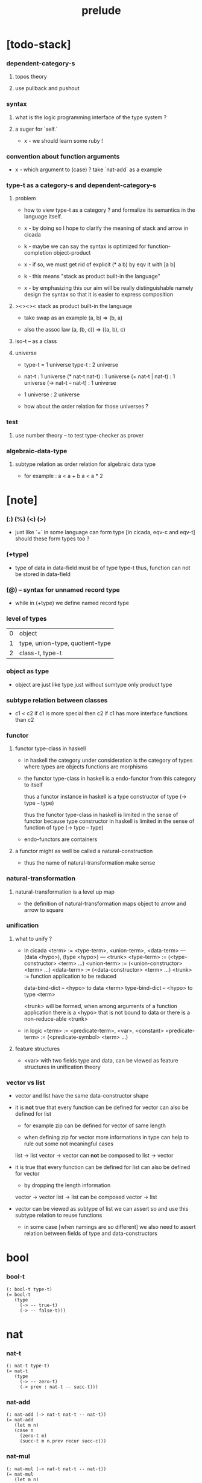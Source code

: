 #+title: prelude

* [todo-stack]

*** dependent-category-s

***** topos theory

***** use pullback and pushout

*** syntax

***** what is the logic programming interface of the type system ?

***** a suger for `self.`

      - x -
        we should learn some ruby !

*** convention about function arguments

    - x -
      which argument to (case) ?
      take `nat-add` as a example

*** type-t as a category-s and dependent-category-s

***** problem

      - how to view type-t as a category ?
        and formalize its semantics in the language itself.

      - x -
        by doing so
        I hope to clarify the meaning of stack and arrow in cicada

      - k -
        maybe we can say
        the syntax is optimized for function-completion object-product

      - x -
        if so,
        we must get rid of explicit (* a b)
        by eqv it with [a b]

      - k -
        this means "stack as product built-in the language"

      - x -
        by emphasizing this
        our aim will be really distinguishable
        namely
        design the syntax
        so that it is easier to express composition

***** ><><>< stack as product built-in the language

      - take swap as an example  (a, b) => (b, a)

      - also the assoc law (a, (b, c)) => ((a,  b), c)

***** iso-t -- as a class

***** universe

      - type-t = 1 universe
        type-t : 2 universe

      - nat-t : 1 universe
        (* nat-t nat-t) : 1 universe
        (+ nat-t | nat-t) : 1 universe
        (-> nat-t -- nat-t) : 1 universe

      - 1 universe : 2 universe

      - how about the order relation for those universes ?

*** test

***** use number theory -- to test type-checker as prover

*** algebraic-data-type

***** subtype relation as order relation for algebraic data type

      - for example :
        a < a + b
        a < a * 2

* [note]

*** (:) (%) (<) (>)

    - just like `=` in some language can form type
      [in cicada, eqv-c and eqv-t]
      should these form types too ?

*** (+type)

    - type of data in data-field must be of type type-t
      thus, function can not be stored in data-field

*** (@) -- syntax for unnamed record type

    - while in (+type)
      we define named record type

*** level of types

    | 0 | object                          |
    | 1 | type, union-type, quotient-type |
    | 2 | class-t, type-t                 |

*** object as type

    - object are just like type
      just without sumtype
      only product type

*** subtype relation between classes

    - c1 < c2
      if c1 is more special then c2
      if c1 has more interface functions than c2

*** functor

***** functor type-class in haskell

      - in haskell the category under consideration
        is the category of types
        where types are objects
        functions are morphisms

      - the functor type-class in haskell
        is a endo-functor from this category to itself

        thus a functor instance in haskell
        is a type constructor of type (-> type -- type)

        thus the functor type-class in haskell
        is limited in the sense of functor
        because type constructor in haskell
        is limited in the sense of function of type (-> type -- type)

      - endo-functors are containers

***** a functor might as well be called a natural-construction

      - thus the name of natural-transformation make sense

*** natural-transformation

***** natural-transformation is a level up map

      - the definition of natural-transformation
        maps object to arrow
        and arrow to square

*** unification

***** what to unify ?

      - in cicada
        <term> := <type-term>, <union-term>, <data-term>
        --- (data <hypo>), (type <hypo>)
        --- <trunk>
        <type-term>  := (<type-constructor> <term> ...)
        <union-term> := (<union-constructor> <term> ...)
        <data-term>  := (<data-constructor> <term> ...)
        <trunk> := function application to be reduced

        data-bind-dict -- <hypo> to data <term>
        type-bind-dict -- <hypo> to type <term>

        <trunk> will be formed,
        when among arguments of a function application
        there is a <hypo> that is not bound to data
        or there is a non-reduce-able <trunk>

      - in logic
        <term> := <predicate-term>, <var>, <constant>
        <predicate-term> := (<predicate-symbol> <term> ...)

***** feature structures

      - <var> with two fields type and data,
        can be viewed as feature structures
        in unification theory

*** vector vs list

    - vector and list have the same data-constructor shape

    - it is *not* true that
      every function can be defined for vector
      can also be defined for list

      - for example zip can be defined for vector of same length

      - when defining zip for vector
        more informations in type
        can help to rule out some not meaningful cases

      list -> list
      vector -> vector
      can *not* be composed to
      list -> vector

    - it is true that
      every function can be defined for list
      can also be defined for vector

      - by dropping the length information

      vector -> vector
      list -> list
      can be composed
      vector -> list

    - vector can be viewed as subtype of list
      we can assert so
      and use this subtype relation to reuse functions

      - in some case [when namings are so different]
        we also need to assert relation between
        fields of type and data-constructors

* bool

*** bool-t

    #+begin_src cicada
    (: bool-t type-t)
    (= bool-t
       (type
         (-> -- true-t)
         (-> -- false-t)))
    #+end_src

* nat

*** nat-t

    #+begin_src cicada
    (: nat-t type-t)
    (= nat-t
       (type
         (-> -- zero-t)
         (-> prev : nat-t -- succ-t)))
    #+end_src

*** nat-add

    #+begin_src cicada
    (: nat-add (-> nat-t nat-t -- nat-t))
    (= nat-add
       (let m n)
       (case n
         (zero-t m)
         (succ-t m n.prev recur succ-c)))
    #+end_src

*** nat-mul

    #+begin_src cicada
    (: nat-mul (-> nat-t nat-t -- nat-t))
    (= nat-mul
       (let m n)
       (case n
         (zero-t n)
         (succ-t m n.prev recur m nat-add)))
    #+end_src

*** nat-factorial

    #+begin_src cicada
    (: nat-factorial (-> nat-t -- nat-t))
    (= nat-factorial
       (let n)
       (case n
         (zero-t n succ-c)
         (succ-t n.prev recur n nat-mul)))
    #+end_src

* list

*** list-t

    #+begin_src cicada
    (: list-t (-> type-t -- type-t))
    (= list-t
       (type (@ t : type-t)
         (-> -- t null-t)
         (-> car : t
             cdr : t list-t
          -- t cons-t)))
    #+end_src

*** list-length

    #+begin_src cicada
    (: list-length (-> t list-t -- nat-t))
    (= list-length
       (let list)
       (case list
         (null-t zero-c)
         (cons-t list.cdr recur succ-c)))
    #+end_src

*** list-append

    #+begin_src cicada
    (: list-append
       (-> t list-t
           t list-t
        -- t list-t))
    (= list-append
       (let ante succ)
       (case succ
         (null-t ante)
         (cons-t succ.car ante succ.cdr recur cons-c)))
    #+end_src

*** list-map

    #+begin_src cicada
    (: list-map
       (-> a list-t
           (-> a -- b)
        -- b list-t))
    (= list-map
       (let list fun)
       (case list
         (null-t list)
         (cons-t list.car fun list.cdr {fun} recur cons-c)))
    #+end_src

*** list-remove-first

    #+begin_src cicada
    (: list-remove-first
       (-> t
           t list-t
        -- t list-t))
    (= list-remove-first
       (let x list)
       (case list
         (null-t list)
         (cons-t (case [list.car x eq-p]
                   (true-t  list.cdr)
                   (false-t list.car list.cdr x recur cons-c)))))
    #+end_src

* eqv

*** eqv-t

    #+begin_src cicada
    (: eqv-t
       (-> t :: type-t
           t
        -- type-t))
    (= eqv-t
       (type
         (-> value :: t
          -- value value eqv-t)))
    #+end_src

*** eqv-apply

    #+begin_src cicada
    (: eqv-apply
       (-> [a b] :: type-t
           [x y] :: a
           x y eqv-t
           fun : (-> a -- b)
        -- x fun y fun eqv-t))
    (= eqv-apply eqv-c)
    #+end_src

*** eqv-swap

    #+begin_src cicada
    (: eqv-swap
       (-> t :: type-t
           [x y] :: t
           x y eqv-t
        -- y x eqv-t))
    (= eqv-swap eqv-c)
    #+end_src

*** eqv-compose

    #+begin_src cicada
    (: eqv-compose
       (-> t :: type-t
           [x y z] :: t
           x y eqv-t
           y z eqv-t
        -- x z eqv-t))
    (= eqv-compose eqv-c)
    #+end_src

* nat

*** >< nat-even-p

*** nat-even-t -- re-imp predicate as judgment

    #+begin_src cicada
    (: nat-even-t (-> nat-t -- type-t))
    (= nat-even-t
       (type
         (-> -- zero-c zero-even-t)
         (-> m :: nat-t
             prev : m nat-even-t
          -- m succ-c succ-c even-plus-two-even-t)))

    (: two-even (-> -- zero-c succ-c succ-c nat-even-t))
    (= two-even zero-even-c even-plus-two-even-c)
    #+end_src

*** nat-add-associative

    #+begin_src cicada
    (: nat-add-associative
       (-> [x y z] : nat-t
        -- x y nat-add z nat-add
           x y z nat-add nat-add eqv-t))
    (= nat-add-associative
       (let x y z)
       (case z
         (zero-t eqv-c)
         (succ-t x y z.prev recur {succ-c} eqv-apply)))
    #+end_src

*** nat-add-commutative

    #+begin_src cicada
    (: nat-add-commutative
       (-> [m n] : nat-t
        -- m n nat-add
           n m nat-add eqv-t))
    (= nat-add-commutative
       (let m n)
       (case n
         (zero-t m nat-add-zero-commutative)
         (succ-t
           m n.prev recur {succ-c} eqv-apply
           n.prev m nat-add-succ-commutative eqv-compose)))
    #+end_src

*** nat-add-zero-commutative

    #+begin_src cicada
    (: nat-add-zero-commutative
       (-> m : nat-t
        -- m zero-c nat-add
           zero-c m nat-add eqv-t))
    (= nat-add-zero-commutative
       (let m)
       (case m
         (zero-t eqv-c)
         (succ-t m.prev recur {succ-c} eqv-apply)))
    #+end_src

*** nat-add-succ-commutative

    #+begin_src cicada
    (: nat-add-succ-commutative
       (-> [m n] : nat-t
        -- m succ-c n nat-add
           m n nat-add succ-c eqv-t))
    (= nat-add-succ-commutative
       (let m n)
       (case n
         (zero-t eqv-c)
         (succ-t m n.prev recur {succ-c} eqv-apply)))
    #+end_src

* list

*** list-length-t -- re-imp function as relation

    #+begin_src cicada
    (note
      (: list-length
         (-> list : t list-t
          -- length : nat-t))
      (: list-length-t
         (-> list : t list-t
             length : nat-t
          -- type-t)))

    (: list-length-t (-> t list-t, nat-t -- type-t))
    (= list-length-t
       (type (@ list : t list-t
                length : nat-t)
         (-> -- null-c zero-c zero-length-t)
         (-> prev : list length list-length-t
          -- element :: t
             element list cons-c
             length succ-c succ-length-t)))
    #+end_src

*** list-map-preserve-list-length

    #+begin_src cicada
    (: list-map-preserve-list-length
       (-> [a b] :: type-t
           fun :: (-> a -- b)
           list :: a list-t
           n :: nat-t
           list n list-length-t
        -- list {fun} list-map n list-length-t))
    (= list-map-preserve-list-length
       (let h)
       (case h
         (zero-length-t h)
         (succ-length-t h.prev recur succ-length-c)))
    #+end_src

*** list-append-t

    #+begin_src cicada
    ;; in prolog :
    ;;   append([], Succ, Succ).
    ;;   append([Car | Cdr], Succ, [Car | ResultCdr]):-
    ;;     append(Cdr, Succ, ResultCdr).

    (: list-append-t (-> t list-t t list-t t list-t -- type-t))
    (= list-append-t
       (type (@ [ante succ result] : t list-t)
         (-> -- null-c succ succ zero-append-t)
         (-> car :: t
             cdr :: t list-t
             result-cdr :: t list-t
             prev : cdr succ result-cdr list-append-t
          -- car cdr cons-c, succ, car result-cdr cons-c succ-append-t)))
    #+end_src

*** [semantic] succ-append-t

    #+begin_src cicada
    (note for [ante succ result succ-append-c]
      0 hypo-id-c data-hypo-c (quote type) local-let
      (quote type) local-get to-type
      type-t
      unify
      ><><><
      (@data-type-t
        (name "succ-append-t")
        (field-obj-dict
         (@ (type (quote type) local-get)
            (ante (quote ante) local-get)
            (succ (quote succ) local-get)
            (result (quote result) local-get))))
      (let data-type)
      (@data-obj-t
        (data-type data-type)
        (field-obj-dict
         (@ (prev (quote prev) local-get)))))
    #+end_src

* vect

*** vect-t

    #+begin_src cicada
    (: vect-t (-> nat-t type-t -- type-t))
    (= vect-t
       (type (@ length : nat-t
                t : type-t)
         (-> -- zero-c t null-vect-t)
         (-> car : t
             cdr : length t vect-t
             -- length succ-c t cons-vect-t)))
    #+end_src

*** vect-append

    #+begin_src cicada
    (: vect-append
       (-> m t vect-t
           n t vect-t
        -- m n nat-add t vect-t))
    (= vect-append
       (let x y)
       (case y
         (null-vect-t x)
         (cons-vect-t y.car x y.cdr recur cons-vect-c)))
    #+end_src

*** vect-map

    #+begin_src cicada
    (: vect-map (-> n a vect-t (-> a -- b) -- n b vect-t))
    (= vect-map
       (let list fun)
       (case list
         (null-vect-t list)
         (cons-vect-t list.car fun list.cdr {fun} recur cons-vect-c)))
    #+end_src

* category

*** category-s

    #+begin_src cicada
    (: category-s class-t)
    (= category-s
       (class
         (: object-t type-t)
         (: arrow-t (-> object-t object-t -- type-t))
         (: arrow-eqv-t (-> a b arrow-t a b arrow-t -- type-t))
         (: identity
            (-> object-t % a
             -- a a arrow-t))
         (: compose
            (-> a b arrow-t
                b c arrow-t
             -- a c arrow-t))
         (: identity-left
            (-> a b arrow-t % f
             -- a identity f compose, f arrow-eqv-t))
         (: identity-right
            (-> a b arrow-t % f
             -- f b identity compose, f arrow-eqv-t))
         (: compose-associative
            (-> a b arrow-t % f
                b c arrow-t % g
                c d arrow-t % h
             -- f g h compose compose
                f g compose h compose arrow-eqv-t))))
    #+end_src

*** category-s.arrow-inverse-t

    #+begin_src cicada
    (: category-s.arrow-inverse-t
       (-> a b self.arrow-t
           b a self.arrow-t
        -- type-t))
    (= category-s.arrow-inverse-t
       (let cat)
       (let f g)
       f g compose a identity self.arrow-eqv-t
       g f compose b identity self.arrow-eqv-t)
    #+end_src

*** category-s -- indentation

    #+begin_src cicada
    category-s = class
      object-t : type-t
      arrow-t : -> object-t object-t -- type-t
      arrow-eqv-t : -> a b arrow-t a b arrow-t -- type-t
      identity :
        -> object-t % a
        -- a a arrow-t
      compose :
        -> a b arrow-t
           b c arrow-t
        -- a c arrow-t
      identity-left :
        -> a b arrow-t % f
        -- a identity f compose, f arrow-eqv-t
      identity-right :
        -> a b arrow-t % f
        -- f b identity compose, f arrow-eqv-t
      compose-associative :
        -> a b arrow-t % f
           b c arrow-t % g
           c d arrow-t % h
        -- f g h compose compose
           f g compose h compose arrow-eqv-t
    #+end_src

* nat-lteq-t

*** nat-lteq-t

    #+begin_src cicada
    (: nat-lteq-t (-> nat-t nat-t -- type-t))
    (= nat-lteq-t
       (type (@ [l r] : nat-t)
         (-> -- zero-c r zero-lteq-t)
         (-> prev : l r nat-lteq-t
          -- l succ-c r succ-c succ-lteq-t)))
    #+end_src

*** nat-non-negative

    #+begin_src cicada
    (: nat-non-negative (-> n : nat-t -- zero-c n nat-lteq-t))
    (= nat-non-negative zero-lteq-c)
    #+end_src

*** nat-lteq-reflexive

    #+begin_src cicada
    (: nat-lteq-reflexive (-> n : nat-t -- n n nat-lteq-t))
    (= nat-lteq-reflexive
       (let n)
       (case n
         (zero-t zero-lteq-c)
         (succ-t n.prev recur succ-lteq-c)))
    #+end_src

*** nat-lteq-transitive

    #+begin_src cicada
    (: nat-lteq-transitive
       (-> a b nat-lteq-t
           b c nat-lteq-t
        -- a c nat-lteq-t))
    (= nat-lteq-transitive
       (let x y)
       (case x
         (zero-lteq-t zero-lteq-c)
         (succ-lteq-t x.prev y.prev recur succ-lteq-c)))
    #+end_src

*** nat-lt-t

    #+begin_src cicada
    (: nat-lt-t (-> nat-t nat-t -- type-t))
    (= nat-lt-t
       (let l r)
       l succ-c r nat-lteq-t)
    #+end_src

*** nat-archimedean-property

    #+begin_src cicada
    (: nat-archimedean-property
       (-> x : nat-t
        -- y : nat-t
           x y nat-lt-t))
    (= nat-archimedean-property
       succ-c dup nat-lteq-reflexive)
    #+end_src

*** nat-order-cat

    #+begin_src cicada
    (: nat-order-cat category-s)
    (= nat-order-cat
       (instance
         (= identity nat-lteq-reflexive)
         (= compose  nat-lteq-transitive)
         (= identity-left
            (let x)
            (case x
              (zero-lteq-t eqv-c)
              (succ-lteq-t x.prev recur {succ-lteq-c} eqv-apply)))
         (= identity-righ
            (let x)
            (case x
              (zero-lteq-t eqv-c)
              (succ-lteq-t x.prev recur {succ-lteq-c} eqv-apply)))
         (= compose-associative
            (let f g h)
            (case [f g h]
              ([zero-lteq-t _ _] eqv-c)
              ([succ-lteq-t succ-lteq-t succ-lteq-t]
               f.prev g.prev h.prev recur {succ-lteq-c} eqv-apply)))))
    #+end_src

* product

*** category-sarrow-unique-t

    #+begin_src cicada
    (: category-s.arrow-unique-t
       (-> a b self.arrow-t
           (-> a b self.arrow-t -- type-t)
        -- type-t))
    (= category-s.arrow-unique-t
       (let f theorem)
       f theorem
       (-> a b self.arrow-t % g
           g theorem
        -- f g self.arrow-eqv-t))
    #+end_src

*** category-s.object-product-t

    #+begin_src cicada
    (: category-s.object-product-t
       (-> self.object-t % a
           self.object-t % b
           self.object-t % p
           p a self.arrow-t % fst
           p b self.arrow-t % snd
        -- type-t))
    (= category-s.object-product-t
       (let a b p fst snd)
       (-> self.object-t % q
           q a self.arrow-t % fst~
           q b self.arrow-t % snd~
        -- q p self.arrow-t % m
           {(let m)
            fst~, m fst compose self.arrow-eqv-t
            snd~, m snd compose self.arrow-eqv-t}
           m swap self.arrow-unique-t))
    #+end_src

*** product-closed-s

    #+begin_src cicada
    (: product-closed-s class-t)
    (= product-closed-s
       (class (< category-s)
         (: product
            (-> object-t % a
                object-t % b
             -- object-t % p
                p a arrow-t % fst
                p b arrow-t % snd
                a b p fst snd object-product-t))))
    #+end_src

*** >< category-product-s -- first class class

    #+begin_src cicada
    (: category-product-s
       )
    #+end_src

* >< limit

*** ><

    #+begin_src cicada

    #+end_src

* groupoid

*** groupoid-s

    #+begin_src cicada
    (: groupoid-s class-t)
    (= groupoid-s
       (class
         (< category-s)
         (: inverse
            (-> a b arrow-t % f
             -- b a arrow-t % g
                f g arrow-inverse-t))))
    #+end_src

* >< group

* >< abelian-group

* >< monoid

* >< ring

* >< field

* >< vector-space

* >< morphism

*** ><><>< morphism-t

    - x -
      it seems fun-eqv-t must be built-in
      because `succ` and `ante` are not limited to `type-t`

    #+begin_src cicada
    (: morphism-t (-> type-t type-t -- type-t))
    (= morphism-t
       (let succ ante)
       (-> succ -- ante))
    #+end_src

*** fun-eqv-t

    - x -
      it seems fun-eqv-t must be built-in
      because `f` and `g` are not limited to `(-> a -- b)`

    #+begin_src cicada
    (: fun-eqv-t
       (-> [a b :: type-t]
           (-> a -- b)
           (-> a -- b)
        -- type-t))
    (= fun-eqv-t
       (type (@ [lhs rhs] : (-> a -- b))
         (-> (-> x : a -- x lhs x rhs eqv-t)
          -- {lhs} {rhs} fun-eqv-t)))
    #+end_src

*** >< type-cat

    #+begin_src cicada
    (: type-cat category-s)
    (= type-cat
       (instance
         (= identity )
         (= compose  )
         (= identity-left )
         (= identity-righ )
         (= compose-associative )))
    #+end_src

* functor

*** functor-s

    #+begin_src cicada
    (: functor-s class-t)
    (= functor-s
       (class
         (: fun-t (-> type-t -- type-t))
         (: map (-> a fun-t, (-> a -- b) -- b fun-t))))
    #+end_src

*** list-functor

    #+begin_src cicada
    (: list-functor functor-s)
    (= list-functor
       (instance
         (= fun-t list-t)
         (= map
            (let list fun)
            (case list
              (null-t null-c)
              (cons-t
                list.car fun
                list.cdr {fun} recur
                cons-c)))))
    #+end_src

* monad

*** monad-s

    #+begin_src cicada
    (: monad-s class-t)
    (= monad-s
       (class
         (< functor-s)
         (: pure (-> t -- t fun-t))
         (: bind (-> a fun-t, (-> a -- b fun-t) -- b fun-t))))
    #+end_src

*** monad-s.compose

    #+begin_src cicada
    (: monad-s.compose
       (-> (-> a -- b self.fun-t)
           (-> b -- c self.fun-t)
        -- (-> a -- c self.fun-t)))
    (= monad-s.compose
       (let f g)
       {f {g} self.bind})
    #+end_src

*** monad-s.flatten

    #+begin_src cicada
    (: monad-s.flatten
       (-> a self.fun-t self.fun-t
        -- a self.fun-t))
    (= monad-s.flatten {} self.bind)
    #+end_src

*** list-monad

    #+begin_src cicada
    (: list-monad monad-s)
    (= list-monad
       (instance
         (= pure null-c cons-c)
         (= bind
            (let list fun)
            (case list
              (null-t null-c)
              (cons-t
                list.car fun
                list.cdr {fun} recur
                list-append)))))
    #+end_src

* maybe

*** maybe-t

    #+begin_src cicada
    (: maybe-t (-> type-t -- type-t))
    (= maybe-t
       (type (@ t : type-t)
         (-> -- t none-t)
         (-> value : t -- t just-t)))
    #+end_src

*** maybe-functor

    #+begin_src cicada
    (: maybe-functor functor-s)
    (= maybe-functor
       (instance
         (= fun-t maybe-t)
         (= map
            (let maybe fun)
            (case maybe
              (none-t none-c)
              (just-t maybe.value fun just-c)))))
    #+end_src

*** maybe-monad

    #+begin_src cicada
    (: maybe-monad monad-s)
    (= maybe-monad
       (= pure just-c)
       (= bind
          (let maybe fun)
          (case maybe
            (none-t none-c)
            (just-t maybe.value fun))))
    #+end_src

* state

*** state-t

    #+begin_src cicada
    (: state-t (-> type-t type-t -- type-t))
    (= state-t
       (let a s)
       (-> s -- s a))
    #+end_src

*** state-monad

    #+begin_src cicada
    (: state-monad (-> type-t -- monad-s))
    (= state-monad
       (let s)
       (instance
         (= fun-t {s state-t})
         (: map (-> a s state-t, (-> a -- b)
                 -- b s state-t))
         (: map (-> (-> s -- s a), (-> a -- b)
                 -- (-> s -- s b)))
         (= map
            (let state fun)
            {state fun})
         (= pure
            (let value)
            {value})
         (= bind
            (let state fun)
            {state fun apply})))
    #+end_src

* tree

*** tree-t

    #+begin_src cicada
    (: tree-t (-> type-t -- type-t))
    (= tree-t
       (type (@ t)
         (-> t % value -- t leaf-t)
         (-> t tree-t % [left right]
          -- t branch-t)))
    #+end_src

*** tree-functor

    #+begin_src cicada
    (: tree-functor functor-s)
    (= tree-functor
       (instance
         (= fun-t tree-t)
         (= map
            (let tree fun)
            (case tree
              (leaf-t tree.value fun leaf-c)
              (branch-t
                tree.left {fun} recur
                tree.right {fun} recur branch-c)))))
    #+end_src

*** tree-zip

    #+begin_src cicada
    (: tree-zip
       (-> a tree-t
           b tree-t
        -- (* a b) tree-t maybe-t))
    (= tree-zip
       (let x y)
       (case [x y]
         ([leaf-t leaf-t]
          x.value y.value prod leaf-c pure)
         ([branch-t branch-t]
          (do x.left y.left recur (>- left)
              x.right y.right recur (>- right)
              left right branch-c pure))
         (else none-c)))
    #+end_src

*** tree-numbering-with-nat

    #+begin_src cicada
    (: tree-numbering-with-nat
       (-> nat-t, t tree-t
        -- nat-t, nat-t tree-t))
    (= tree-numbering-with-nat
       (let tree)
       (case tree
         (leaf-t dup inc swap leaf-c)
         (branch-t
           tree.left recur (let left)
           tree.right recur (let right)
           left right branch-c)))
    #+end_src

*** tree-numbering

    #+begin_src cicada
    (: tree-numbering
       (-> t tree-t
        -- nat-t tree-t state-t))
    (= tree-numbering
       (let tree)
       (case tree
         (leaf-t {dup inc swap leaf-c})
         (branch-t
           (do tree.left recur (>- left)
               tree.right recur (>- right)
               left right branch-c))))
    #+end_src

* >< int

*** int-t

    #+begin_src cicada

    #+end_src

*** >< mod-t

*** gcd-t

    #+begin_src cicada
    (: gcd-t (-> int-t int-t int-t -- type-t))
    (= gcd-t
       (type (@ [x y d] : int-t)
         (-> -- x zero-c x zero-gcd-t)
         (-> gcd : x y d gcd-t
             mod : x y z mod-t
          -- y z d mod-gcd-t)))
    #+end_src

* >< dependent-category

*** dependent-category-s

    #+begin_src cicada
    (: dependent-category-s class-t)
    (= dependent-category-s
       (class
         (: object-t type-t)
         (: object-eqv-t (-> object-t object-t -- type-t))
         (: arrow-t (-> object-t object-t -- type-t))
         (: arrow-eqv-t (-> a b arrow-t a b arrow-t -- type-t))
         (: substitution-t monoid-s)
         (: substitute
            (-> object-t substitution-t -- object-t))
         (: unification
            (-> a : object-t
                b : object-t
             -- c : object-t
                s : substitution-t
                a s substitute c object-eqv-t
                b s substitute c object-eqv-t))
         (: identity
            (-> a : object-t
             -- a a arrow-t))
         (: cut
            (-> a b arrow-t
                c d arrow-t
             -- a b c unifier substitute
                d b c unifier substitute
                arrow-t))
         (: identity-left
            (->
             -- ))
         (: identity-right
            (->
             -- ))
         (: cut-associative
            (->
             -- ))))
    #+end_src
